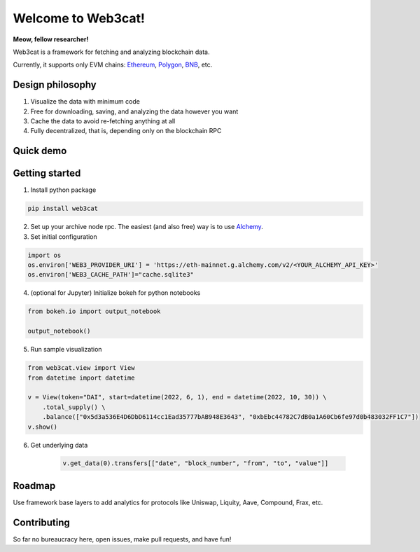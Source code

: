 Welcome to Web3cat!
===================
.. image:: https://readthedocs.org/projects/web3cat/badge/?version=latest
    :target: https://web3cat.readthedocs.io/en/latest/?badge=latest
    :alt: Documentation Status



.. image:: /docs/images/web3cat.png
    :width: 180

**Meow, fellow researcher!**

Web3cat is a framework for fetching and analyzing blockchain data.

Currently, it supports only EVM chains: `Ethereum <https://ethereum.org>`_,
`Polygon <https://polygon.technology>`_, `BNB <https://www.bnbchain.org>`_, etc.

Design philosophy
-----------------

#. Visualize the data with minimum code
#. Free for downloading, saving, and analyzing the data however you want
#. Cache the data to avoid re-fetching anything at all
#. Fully decentralized, that is, depending only on the blockchain RPC


Quick demo
----------
.. image:: /docs/images/web3cat_demo.gif


Getting started
---------------

1. Install python package 

.. code::

    pip install web3cat

2. Set up your archive node rpc. The easiest (and also free) way is to use
   `Alchemy <https://alchemy.com>`_.

3. Set initial configuration

.. code::

    import os
    os.environ['WEB3_PROVIDER_URI'] = 'https://eth-mainnet.g.alchemy.com/v2/<YOUR_ALCHEMY_API_KEY>'
    os.environ['WEB3_CACHE_PATH']="cache.sqlite3"

4. (optional for Jupyter) Initialize bokeh for python notebooks

.. code::

    from bokeh.io import output_notebook

    output_notebook()

5. Run sample visualization

.. code::

    from web3cat.view import View
    from datetime import datetime

    v = View(token="DAI", start=datetime(2022, 6, 1), end = datetime(2022, 10, 30)) \
        .total_supply() \
        .balance(["0x5d3a536E4D6DbD6114cc1Ead35777bAB948E3643", "0xbEbc44782C7dB0a1A60Cb6fe97d0b483032FF1C7"])
    v.show()

.. image:: docs/images/view1.png

6. Get underlying data

    .. code::

        v.get_data(0).transfers[["date", "block_number", "from", "to", "value"]]

    .. image:: docs/images/view_getting_started1.png

Roadmap
-------

Use framework base layers to add analytics for protocols like
Uniswap, Liquity, Aave, Compound, Frax, etc.

Contributing
------------

So far no bureaucracy here, open issues, make pull requests, and have fun!